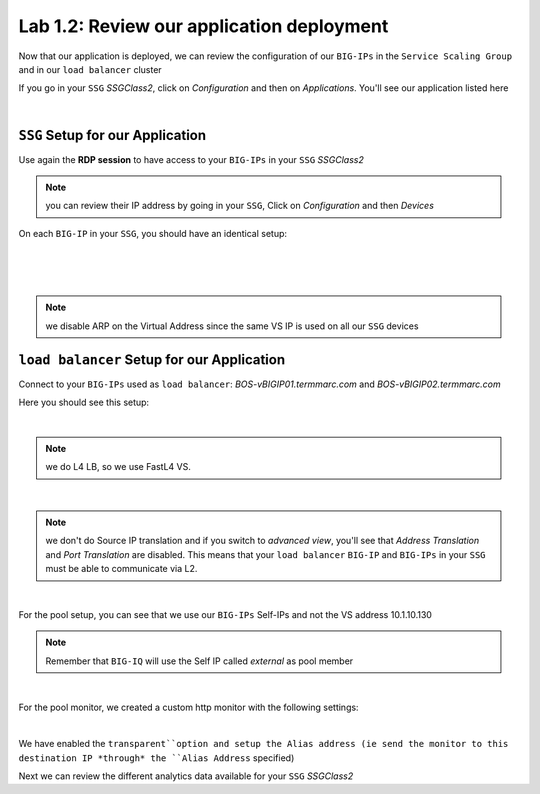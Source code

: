 Lab 1.2: Review our application deployment
------------------------------------------

Now that our application is deployed, we can review the configuration of our
``BIG-IPs`` in the ``Service Scaling Group`` and in our ``load balancer``
cluster

If you go in your ``SSG`` *SSGClass2*, click on *Configuration* and then on
*Applications*. You'll see our application listed here

.. image:: ../pictures/module2/img_module2_lab2_1.png
  :align: center
  :scale: 50%

|

``SSG`` Setup for our Application
*********************************

Use again the **RDP session** to have access to your ``BIG-IPs`` in your ``SSG``
*SSGClass2*

.. note:: you can review their IP address by going in your ``SSG``, Click on
  *Configuration* and then *Devices*

On each ``BIG-IP`` in your ``SSG``, you should have an identical setup:

.. image:: ../pictures/module2/img_module2_lab2_2.png
  :align: center
  :scale: 50%

|

.. image:: ../pictures/module2/img_module2_lab2_3.png
  :align: center
  :scale: 50%

|

.. image:: ../pictures/module2/img_module2_lab2_4.png
  :align: center
  :scale: 50%

|

.. note:: we disable ARP on the Virtual Address since the same VS IP is used on
  all our ``SSG`` devices

``load balancer`` Setup for our Application
*******************************************

Connect to your ``BIG-IPs`` used as ``load balancer``: *BOS-vBIGIP01.termmarc.com* and
*BOS-vBIGIP02.termmarc.com*

Here you should see this setup:

.. image:: ../pictures/module2/img_module2_lab2_5.png
  :align: center
  :scale: 50%

|

.. note:: we do L4 LB, so we use FastL4 VS.

.. image:: ../pictures/module2/img_module2_lab2_6.png
  :align: center
  :scale: 50%

|

.. note:: we don't do Source IP translation and if you switch to *advanced view*,
  you'll see that *Address Translation* and *Port Translation* are disabled.
  This means that your ``load balancer`` ``BIG-IP`` and ``BIG-IPs`` in your
  ``SSG`` must be able to communicate via L2.

.. image:: ../pictures/module2/img_module2_lab2_8.png
  :align: center
  :scale: 50%

|


For the pool setup, you can see that we use our ``BIG-IPs`` Self-IPs and not the VS
address 10.1.10.130

.. note::

  Remember that ``BIG-IQ`` will use the Self IP called *external*  as pool member

.. image:: ../pictures/module2/img_module2_lab2_7.png
  :align: center
  :scale: 50%

|

For the pool monitor, we created a custom http monitor with the following settings: 

.. image:: ../pictures/module2/img_module2_lab2_9.png
  :align: center
  :scale: 50%

|

We have enabled the ``transparent``option and setup the Alias address (ie send the monitor to this destination IP 
*through* the ``Alias Address`` specified)

Next we can review the different analytics data available for your ``SSG`` *SSGClass2*
